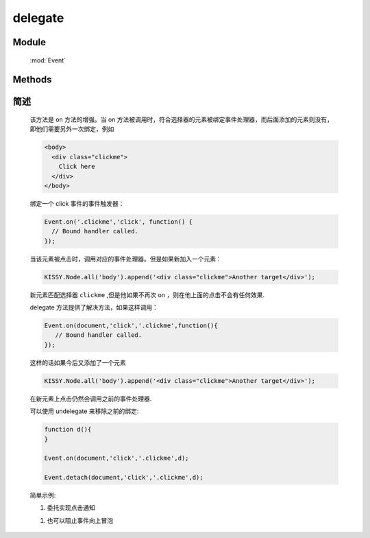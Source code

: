 ﻿.. currentmodule:: Event

delegate
=================================

.. versionadded:: 1.2

Module
-----------------------------------------------

  :mod:`Event`

Methods
-----------------------------------------------

.. function::  delegate

    | void **delegate** ( selector , eventType , filter , fn [ , scope ] )
    | 为符合匹配的 dom 节点的相应事件添加事件处理器，并在该节点的子孙节点中匹配 filter 的节点上触发事件时调用。
    
    :param string|HTMLCollection|Array<HTMLElement> selector: 字符串格式参见 :ref:`KISSY selector <dom-selector>`
    :param string eventType: 包含一个或多个事件名称的字符串，多个事件名以空格分开
    :param string filter: 可参见 :func:`DOM.filter` 的 filter 参数
    :param function(eventObject) fn: 当事件触发时的回调函数
    :param object scope: 回调函数的 this 值。如果不指定默认为绑定事件的当前元素

    
    .. note::

        不能在 ``object`` , ``embed`` , ``applet`` 元素上注册事件.
        事件处理器回调函数中 this 指向 scope （没指定指向绑定事件的元素），传入的参数为 event ,
        event.target 指向事件触发源, event.currentTarget 指向当前事件处理器调用所在的匹配 filter 的元素.
        可以使用 :meth:`~Event.Object.stopPropagation` 来停止事件的向上冒泡，这样就不会在同样符合 filter 条件的祖先节点上调用事件处理器。
    

简述
-------------------------------------------------

    该方法是 ``on`` 方法的增强。当 on 方法被调用时，符合选择器的元素被绑定事件处理器，而后面添加的元素则没有，即他们需要另外一次绑定，例如

    .. code-block:: html

        <body>
          <div class="clickme">
            Click here
          </div>
        </body>

    绑定一个 click 事件的事件触发器：

    .. code-block:: javascript

        Event.on('.clickme','click', function() {
          // Bound handler called.
        });

    当该元素被点击时，调用对应的事件处理器。但是如果新加入一个元素：

    .. code-block:: javascript

        KISSY.Node.all('body').append('<div class="clickme">Another target</div>');

    新元素匹配选择器 ``clickme`` ,但是他如果不再次 on ，则在他上面的点击不会有任何效果.

    delegate 方法提供了解决方法，如果这样调用：

    .. code-block:: javascript

        Event.on(document,'click','.clickme',function(){
           // Bound handler called.
        });

    这样的话如果今后又添加了一个元素

    .. code-block:: javascript

        KISSY.Node.all('body').append('<div class="clickme">Another target</div>');

    在新元素上点击仍然会调用之前的事件处理器.

    可以使用 undelegate 来移除之前的绑定:

    .. code-block:: javascript

        function d(){
        }

        Event.on(document,'click','.clickme',d);

        Event.detach(document,'click','.clickme',d);



    简单示例:

    #. 委托实现点击通知

    .. literalinclude:: /_static/api/core/event/delegate.html
       :language: html


    .. raw:: html

        <iframe width="100%" height="135" src="../../../static/api/core/event/delegate.html"></iframe>


    #. 也可以阻止事件向上冒泡

    .. literalinclude:: /_static/api/core/event/delegate_2.html
       :language: html


    .. raw:: html

        <iframe width="100%" height="135" src="../../../static/api/core/event/delegate_2.html"></iframe>
